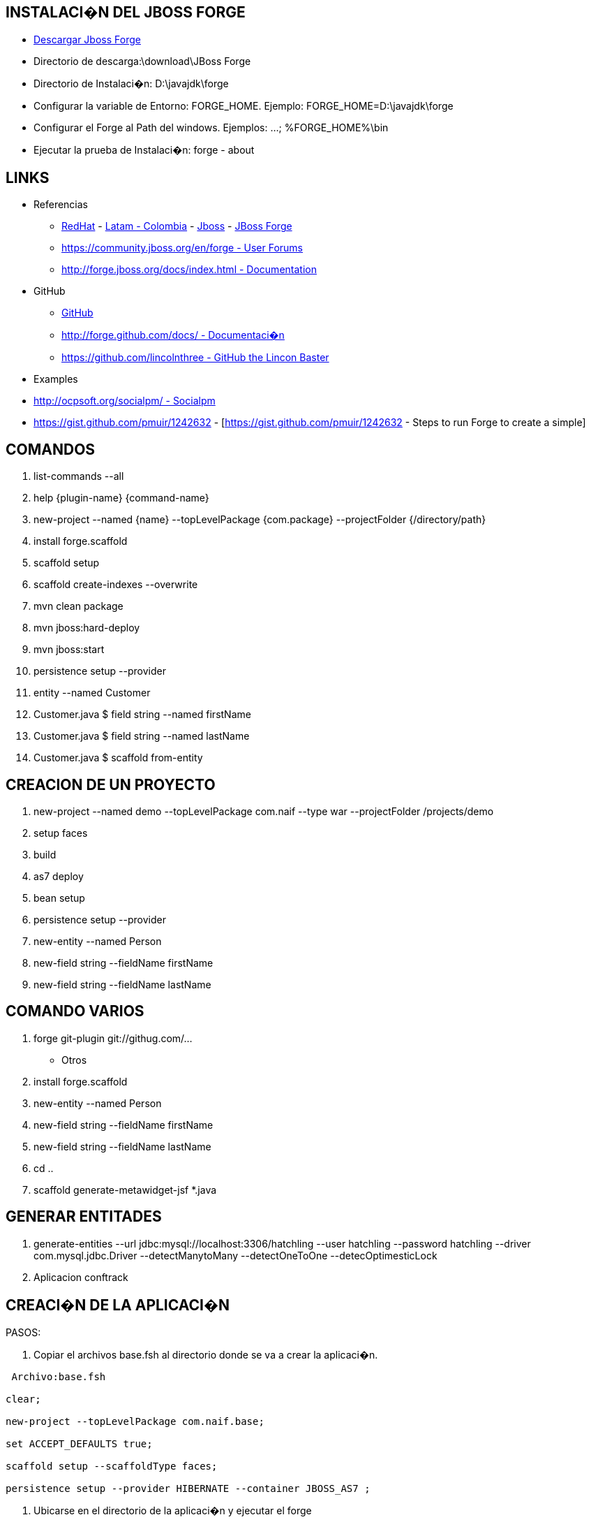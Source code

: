 [[forge]]

////
a=&#225; e=&#233; i=&#237; o=&#243; u=&#250;

A=&#193; E=&#201; I=&#205; O=&#211; U=&#218;

n=&#241; N=&#209;
////

== INSTALACI�N DEL JBOSS FORGE

* http://forge.jboss.org/[Descargar Jboss Forge]

* Directorio de descarga:\download\JBoss Forge

* Directorio de Instalaci�n: D:\javajdk\forge

* Configurar la variable de Entorno: FORGE_HOME. Ejemplo: FORGE_HOME=D:\javajdk\forge

* Configurar el Forge al Path del windows. Ejemplos: ...; %FORGE_HOME%\bin

* Ejecutar la prueba de Instalaci�n: forge - about

== LINKS

* Referencias

** http://www.redhat.com/[RedHat] - http://co.redhat.com/[Latam - Colombia] - http://www.jboss.org/[Jboss] - http://forge.jboss.org/[JBoss Forge]

** https://community.jboss.org/en/forge[https://community.jboss.org/en/forge - User Forums]

** http://forge.jboss.org/docs/index.html[http://forge.jboss.org/docs/index.html - Documentation]

*  GitHub

** http://forge.github.com/[GitHub]

** http://forge.github.com/docs/[http://forge.github.com/docs/ - Documentaci�n]

** https://github.com/lincolnthree[https://github.com/lincolnthree - GitHub the Lincon Baster]

* Examples

* http://ocpsoft.org/socialpm/[http://ocpsoft.org/socialpm/ - Socialpm]

* https://gist.github.com/pmuir/1242632 - [https://gist.github.com/pmuir/1242632 - Steps to run Forge to create a simple]

== COMANDOS

. list-commands --all

. help {plugin-name} {command-name}

. new-project --named {name} --topLevelPackage {com.package} --projectFolder {/directory/path}

. install forge.scaffold

. scaffold setup

. scaffold create-indexes --overwrite

. mvn clean package

. mvn jboss:hard-deploy

. mvn jboss:start

. persistence setup --provider

. entity --named Customer

. Customer.java $ field string --named firstName

. Customer.java $ field string --named lastName

. Customer.java $ scaffold from-entity

== CREACION DE UN PROYECTO

. new-project --named demo --topLevelPackage com.naif  --type war --projectFolder /projects/demo

. setup faces

. build

. as7 deploy

. bean setup

. persistence setup --provider

. new-entity --named Person

. new-field string --fieldName firstName

. new-field string --fieldName lastName


== COMANDO VARIOS

. forge git-plugin git://githug.com/...

* Otros

. install forge.scaffold

. new-entity --named Person

. new-field string --fieldName firstName

. new-field string --fieldName lastName

. cd ..

. scaffold generate-metawidget-jsf *.java

== GENERAR ENTITADES

. generate-entities --url jdbc:mysql://localhost:3306/hatchling --user hatchling --password hatchling --driver com.mysql.jdbc.Driver --detectManytoMany --detectOneToOne --detecOptimesticLock

. Aplicacion conftrack

== CREACI�N DE LA APLICACI�N

PASOS:

. Copiar el archivos base.fsh al directorio donde se va a crear la aplicaci�n.

[source, console]
----
 Archivo:base.fsh

clear;

new-project --topLevelPackage com.naif.base;

set ACCEPT_DEFAULTS true;

scaffold setup --scaffoldType faces;

persistence setup --provider HIBERNATE --container JBOSS_AS7 ;

----

. Ubicarse en el directorio de la aplicaci�n y ejecutar el forge

. forge

. Una vez ejecutado el forge ejecutar el archivo base.dsc

. run base.fsh

. Ingresar el nombre del proyecto

. Crear el directorio del proyecto

. Una vez creado el proyecto salir del forge para estudiar la estructura de directorios creada para la aplicaci�n.

. exit

. Editar el archivo pom.xml del proyecto

. Agregar el Pluings del Maven para despegar la aplicaci�n en el Jboss aplication Server

. Ejecutar el Jboss Aplicati�n Server

. Compilar el proyecto

. mvn clean package

. Desplegar el proyecto

. mvn jboss-as:deploy

. mvn jboss-as:undeploy

. mvn jboss-as:redeploy





